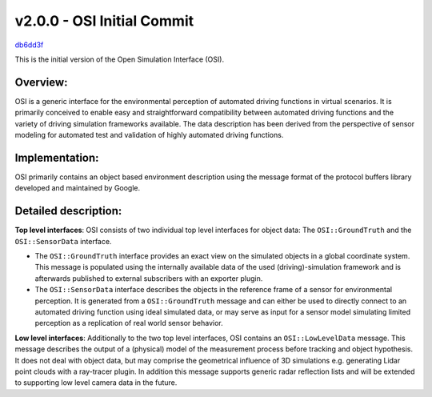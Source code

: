 v2.0.0 - OSI Initial Commit
============================
`db6dd3f <https://github.com/OpenSimulationInterface/open-simulation-interface/commit/db6dd3fabcca340e2aaf98c34d4959b63fb2b712>`_

This is the initial version of the Open Simulation Interface (OSI).

Overview:
-----------
OSI is a generic interface for the environmental perception of automated driving functions in virtual scenarios. It is primarily conceived to enable easy and straightforward compatibility between automated driving functions and the variety of driving simulation frameworks available. The data description has been derived from the perspective of sensor modeling for automated test and validation of highly automated driving functions.

Implementation:
----------------
OSI primarily contains an object based environment description using the message format of the protocol buffers library developed and maintained by Google.

Detailed description:
---------------------

**Top level interfaces**:
OSI consists of two individual top level interfaces for object data: The ``OSI::GroundTruth`` and the ``OSI::SensorData`` interface.


- The ``OSI::GroundTruth`` interface provides an exact view on the simulated objects in a global coordinate system. This message is populated using the internally available data of the used (driving)-simulation framework and is afterwards published to external subscribers with an exporter plugin.
- The ``OSI::SensorData`` interface describes the objects in the reference frame of a sensor for environmental perception. It is generated from a ``OSI::GroundTruth`` message and can either be used to directly connect to an automated driving function using ideal simulated data, or may serve as input for a sensor model simulating limited perception as a replication of real world sensor behavior.

**Low level interfaces**:
Additionally to the two top level interfaces, OSI contains an ``OSI::LowLevelData`` message. This message describes the output of a (physical) model of the measurement process before tracking and object hypothesis. It does not deal with object data, but may comprise the geometrical influence of 3D simulations e.g. generating Lidar point clouds with a ray-tracer plugin. In addition this message supports generic radar reflection lists and will be extended to supporting low level camera data in the future.